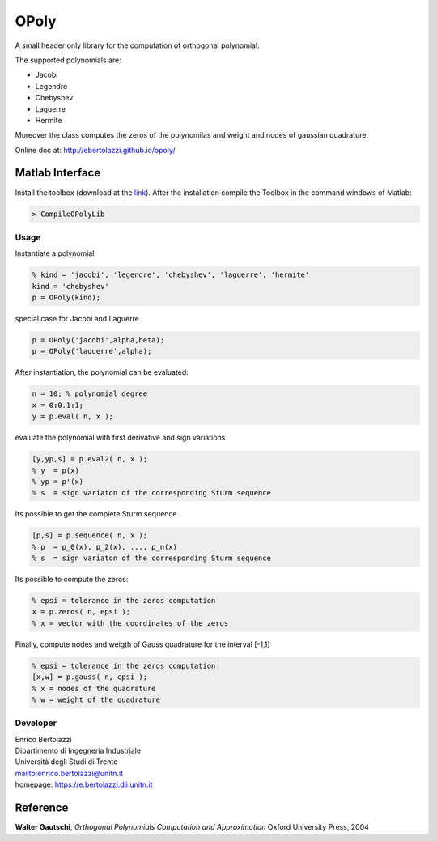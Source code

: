 OPoly
=====

|File Exchange|

A small header only library for the computation
of orthogonal polynomial.

The supported polynomials are:

- Jacobi
- Legendre
- Chebyshev
- Laguerre
- Hermite

Moreover the class computes the
zeros of the polynomilas and weight and nodes of gaussian quadrature.

Online doc at: http://ebertolazzi.github.io/opoly/

Matlab Interface
----------------

Install the toolbox (download at the
`link <https://github.com/ebertolazzi/opoly/releases>`__).
After the installation compile the Toolbox
in the command windows of Matlab:

.. code-block:: matlab

  > CompileOPolyLib

Usage
~~~~~

Instantiate a polynomial

.. code-block:: matlab

  % kind = 'jacobi', 'legendre', 'chebyshev', 'laguerre', 'hermite'
  kind = 'chebyshev'
  p = OPoly(kind);

special case for Jacobi and Laguerre

.. code-block:: matlab

  p = OPoly('jacobi',alpha,beta);
  p = OPoly('laguerre',alpha);

After instantiation, the polynomial can be evaluated:

.. code-block:: matlab

  n = 10; % polynomial degree
  x = 0:0.1:1;
  y = p.eval( n, x );

evaluate the polynomial with first derivative
and sign variations

.. code-block:: matlab

  [y,yp,s] = p.eval2( n, x );
  % y  = p(x)
  % yp = p'(x)
  % s  = sign variaton of the corresponding Sturm sequence

Its possible to get the complete
Sturm sequence

.. code-block:: matlab

  [p,s] = p.sequence( n, x );
  % p  = p_0(x), p_2(x), ..., p_n(x)
  % s  = sign variaton of the corresponding Sturm sequence

Its possible to compute the zeros:

.. code-block:: matlab

  % epsi = tolerance in the zeros computation
  x = p.zeros( n, epsi );
  % x = vector with the coordinates of the zeros

Finally, compute nodes and weigth of Gauss quadrature
for the interval [-1,1]

.. code-block:: matlab

  % epsi = tolerance in the zeros computation
  [x,w] = p.gauss( n, epsi );
  % x = nodes of the quadrature
  % w = weight of the quadrature

Developer
~~~~~~~~~

| Enrico Bertolazzi
| Dipartimento di Ingegneria Industriale
| Università degli Studi di Trento
| mailto:enrico.bertolazzi@unitn.it
| homepage: https://e.bertolazzi.dii.unitn.it

Reference
---------

**Walter Gautschi**,
*Orthogonal Polynomials Computation and Approximation*
Oxford University Press, 2004

.. |File Exchange| image:: https://www.mathworks.com/matlabcentral/images/matlab-file-exchange.svg
   :target: https://www.mathworks.com/matlabcentral/fileexchange/54481-opoly
